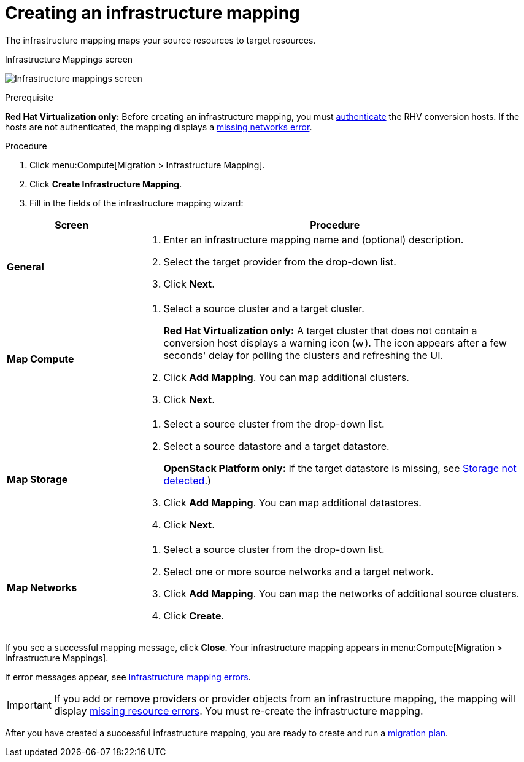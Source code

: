 [[Creating_an_Infrastructure_Mapping]]
= Creating an infrastructure mapping

The infrastructure mapping maps your source resources to target resources.

.Infrastructure Mappings screen
image:Infrastructure_mappings_screen.png[]

.Prerequisite

*Red Hat Virtualization only:* Before creating an infrastructure mapping, you must link:https://access.redhat.com/documentation/en-us/red_hat_cloudforms/4.7/html-single/managing_providers/#authenticating_rhv_hosts[authenticate] the RHV conversion hosts. If the hosts are not authenticated, the mapping displays a xref:Infrastructure_mapping_missing_networks[missing networks error].

.Procedure

. Click menu:Compute[Migration > Infrastructure Mapping].
. Click *Create Infrastructure Mapping*.
. Fill in the fields of the infrastructure mapping wizard:

[cols="1,3", options="header"]
|===
^|Screen ^|Procedure

|*General*
<a|. Enter an infrastructure mapping name and (optional) description.
. Select the target provider from the drop-down list.
. Click *Next*.

|*Map Compute*
.<a|. Select a source cluster and a target cluster.
+
*Red Hat Virtualization only:* A target cluster that does not contain a conversion host displays a warning icon (&#65279;image:warning.png[height=15px]&#65279;). The icon appears after a few seconds' delay for polling the clusters and refreshing the UI.
. Click *Add Mapping*. You can map additional clusters.
. Click *Next*.

|*Map Storage*
.<a|. Select a source cluster from the drop-down list.
. Select a source datastore and a target datastore.
+
*OpenStack Platform only:* If the target datastore is missing, see xref:OpenStack_storage_not_detected[Storage not detected].)
. Click *Add Mapping*. You can map additional datastores.
. Click *Next*.

|*Map Networks*
.<a|. Select a source cluster from the drop-down list.
. Select one or more source networks and a target network.
. Click *Add Mapping*. You can map the networks of additional source clusters.
. Click *Create*.
|===

If you see a successful mapping message, click *Close*. Your infrastructure mapping appears in menu:Compute[Migration > Infrastructure Mappings].

If error messages appear, see xref:Infrastructure_mapping_errors[Infrastructure mapping errors].

[IMPORTANT]
====
If you add or remove providers or provider objects from an infrastructure mapping, the mapping will display xref:Infrastructure_mapping_missing_resources[missing resource errors]. You must re-create the infrastructure mapping.
====

After you have created a successful infrastructure mapping, you are ready to create and run a  xref:Creating_and_running_a_migration_plan[migration plan].
